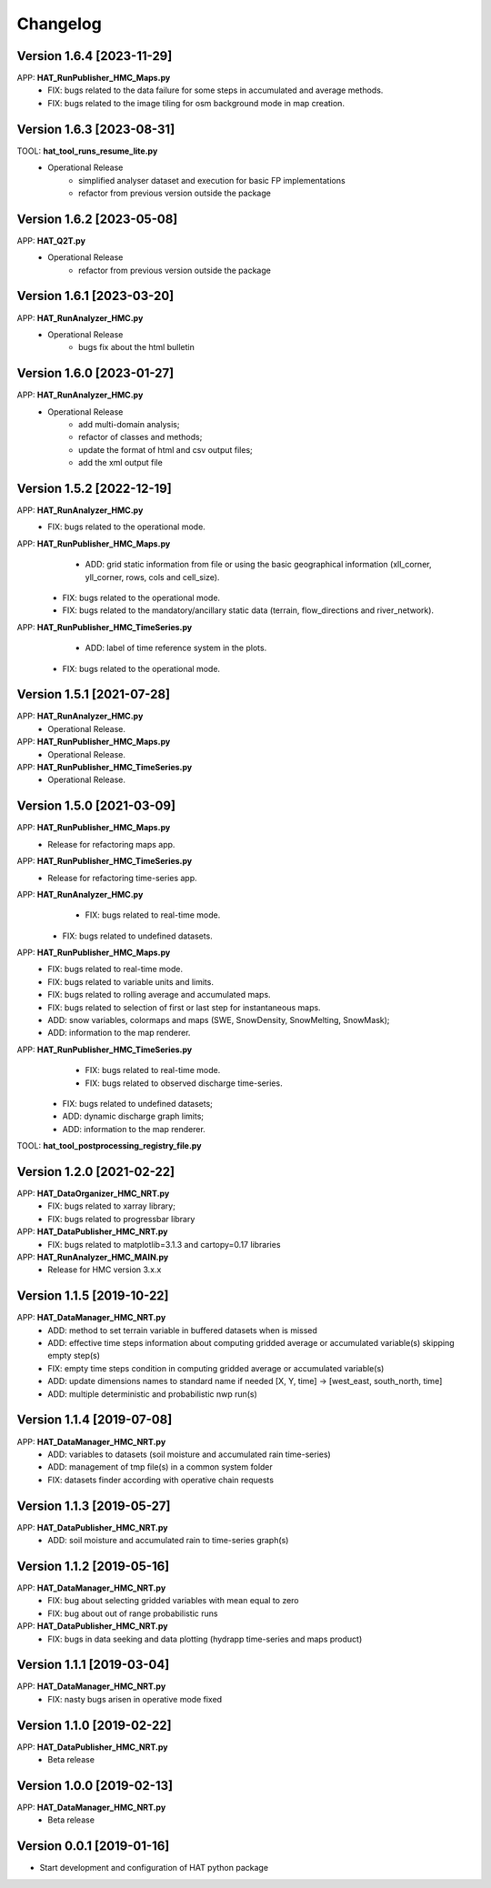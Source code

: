=========
Changelog
=========

Version 1.6.4 [2023-11-29]
===========
APP: **HAT_RunPublisher_HMC_Maps.py**
    - FIX: bugs related to the data failure for some steps in accumulated and average methods.
    - FIX: bugs related to the image tiling for osm background mode in map creation.

Version 1.6.3 [2023-08-31]
===========
TOOL: **hat_tool_runs_resume_lite.py**
    - Operational Release
    	- simplified analyser dataset and execution for basic FP implementations
        - refactor from previous version outside the package

Version 1.6.2 [2023-05-08]
===========
APP: **HAT_Q2T.py**
    - Operational Release
    	- refactor from previous version outside the package
    
Version 1.6.1 [2023-03-20]
===========
APP: **HAT_RunAnalyzer_HMC.py**
    - Operational Release
    	- bugs fix about the html bulletin

Version 1.6.0 [2023-01-27]
===========
APP: **HAT_RunAnalyzer_HMC.py**
    - Operational Release
    	- add multi-domain analysis;
    	- refactor of classes and methods;
    	- update the format of html and csv output files;
    	- add the xml output file 

Version 1.5.2 [2022-12-19]
===========
APP: **HAT_RunAnalyzer_HMC.py**
    - FIX: bugs related to the operational mode.
APP: **HAT_RunPublisher_HMC_Maps.py**
	- ADD: grid static information from file or using the basic geographical information (xll_corner, yll_corner, rows, cols and cell_size).
    - FIX: bugs related to the operational mode.
    - FIX: bugs related to the mandatory/ancillary static data (terrain, flow_directions and river_network).
APP: **HAT_RunPublisher_HMC_TimeSeries.py**
	- ADD: label of time reference system in the plots.
    - FIX: bugs related to the operational mode.

Version 1.5.1 [2021-07-28]
===========
APP: **HAT_RunAnalyzer_HMC.py**
    - Operational Release.
APP: **HAT_RunPublisher_HMC_Maps.py**
    - Operational Release.
APP: **HAT_RunPublisher_HMC_TimeSeries.py**
    - Operational Release.

Version 1.5.0 [2021-03-09]
===========
APP: **HAT_RunPublisher_HMC_Maps.py**
	- Release for refactoring maps app.
APP: **HAT_RunPublisher_HMC_TimeSeries.py**
	- Release for refactoring time-series app.

APP: **HAT_RunAnalyzer_HMC.py**
	- FIX: bugs related to real-time mode.
    - FIX: bugs related to undefined datasets.
APP: **HAT_RunPublisher_HMC_Maps.py**
	- FIX: bugs related to real-time mode.
	- FIX: bugs related to variable units and limits.
	- FIX: bugs related to rolling average and accumulated maps.
	- FIX: bugs related to selection of first or last step for instantaneous maps.
	- ADD: snow variables, colormaps and maps (SWE, SnowDensity, SnowMelting, SnowMask);
	- ADD: information to the map renderer.
APP: **HAT_RunPublisher_HMC_TimeSeries.py**
	- FIX: bugs related to real-time mode.
	- FIX: bugs related to observed discharge time-series.
    - FIX: bugs related to undefined datasets;
    - ADD: dynamic discharge graph limits;
    - ADD: information to the map renderer.

TOOL: **hat_tool_postprocessing_registry_file.py**

Version 1.2.0 [2021-02-22]
===========
APP: **HAT_DataOrganizer_HMC_NRT.py**
	- FIX: bugs related to xarray library;
	- FIX: bugs related to progressbar library
APP: **HAT_DataPublisher_HMC_NRT.py**
	- FIX: bugs related to matplotlib=3.1.3 and cartopy=0.17 libraries
APP: **HAT_RunAnalyzer_HMC_MAIN.py**
	- Release for HMC version 3.x.x

Version 1.1.5 [2019-10-22]
===========
APP: **HAT_DataManager_HMC_NRT.py**
	- ADD: method to set terrain variable in buffered datasets when is missed
	- ADD: effective time steps information about computing gridded average or accumulated variable(s) skipping empty step(s) 
	- FIX: empty time steps condition in computing gridded average or accumulated variable(s)
	- ADD: update dimensions names to standard name if needed [X, Y, time] -> [west_east, south_north, time] 
	- ADD: multiple deterministic and probabilistic nwp run(s)

Version 1.1.4 [2019-07-08]
===========
APP: **HAT_DataManager_HMC_NRT.py**
	- ADD: variables to datasets (soil moisture and accumulated rain time-series)
	- ADD: management of tmp file(s) in a common system folder
	- FIX: datasets finder according with operative chain requests

Version 1.1.3 [2019-05-27]
===========
APP: **HAT_DataPublisher_HMC_NRT.py**
	- ADD: soil moisture and accumulated rain to time-series graph(s)

Version 1.1.2 [2019-05-16]
===========
APP: **HAT_DataManager_HMC_NRT.py**
	- FIX: bug about selecting gridded variables with mean equal to zero
	- FIX: bug about out of range probabilistic runs
APP: **HAT_DataPublisher_HMC_NRT.py**
	- FIX: bugs in data seeking and data plotting (hydrapp time-series and maps product)

Version 1.1.1 [2019-03-04]
===========
APP: **HAT_DataManager_HMC_NRT.py**
	- FIX: nasty bugs arisen in operative mode fixed

Version 1.1.0 [2019-02-22]
===========
APP: **HAT_DataPublisher_HMC_NRT.py**
	- Beta release

Version 1.0.0 [2019-02-13]
===========
APP: **HAT_DataManager_HMC_NRT.py**
	- Beta release

Version 0.0.1 [2019-01-16]
===========
- Start development and configuration of HAT python package

